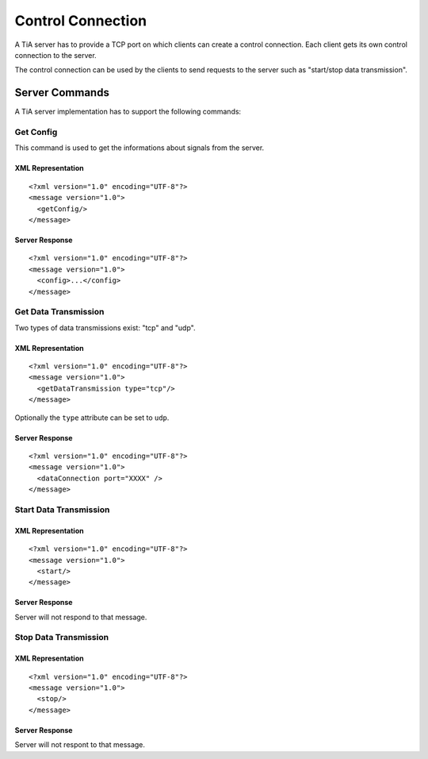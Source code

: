 Control Connection
==================

A TiA server has to provide a TCP port on which clients can create a control connection.
Each client gets its own control connection to the server.

The control connection can be used by the clients to send requests to the server such as
"start/stop data transmission".

Server Commands
---------------

A TiA server implementation has to support the following commands:


Get Config
^^^^^^^^^^

This command is used to get the informations about signals from the server.

XML Representation
******************
::

  <?xml version="1.0" encoding="UTF-8"?>
  <message version="1.0">
    <getConfig/>
  </message>

Server Response
***************
::

  <?xml version="1.0" encoding="UTF-8"?>
  <message version="1.0">
    <config>...</config>
  </message>


Get Data Transmission
^^^^^^^^^^^^^^^^^^^^^

Two types of data transmissions exist: "tcp" and "udp".

XML Representation
******************
::

  <?xml version="1.0" encoding="UTF-8"?>
  <message version="1.0">
    <getDataTransmission type="tcp"/>
  </message>

Optionally the ``type`` attribute can be set to ``udp``.

Server Response
***************
::

  <?xml version="1.0" encoding="UTF-8"?>
  <message version="1.0">
    <dataConnection port="XXXX" />
  </message>

Start Data Transmission
^^^^^^^^^^^^^^^^^^^^^^^
XML Representation
******************
::

  <?xml version="1.0" encoding="UTF-8"?>
  <message version="1.0">
    <start/>
  </message>


Server Response
***************
Server will not respond to that message.


Stop Data Transmission
^^^^^^^^^^^^^^^^^^^^^^
XML Representation
******************
::

  <?xml version="1.0" encoding="UTF-8"?>
  <message version="1.0">
    <stop/>
  </message>

Server Response
***************
Server will not respont to that message.